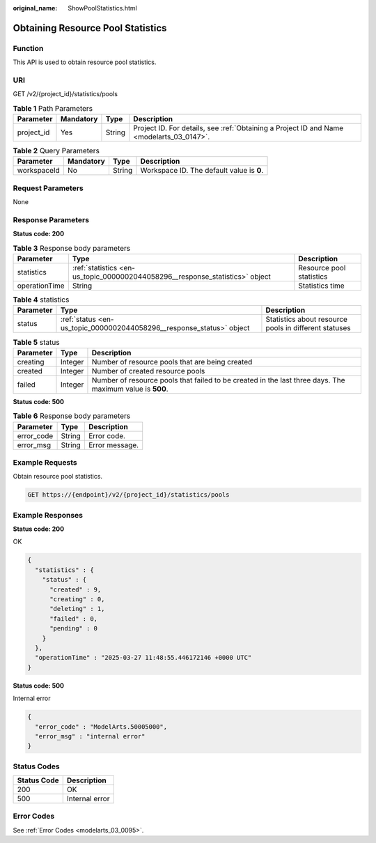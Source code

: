 :original_name: ShowPoolStatistics.html

.. _ShowPoolStatistics:

Obtaining Resource Pool Statistics
==================================

Function
--------

This API is used to obtain resource pool statistics.

URI
---

GET /v2/{project_id}/statistics/pools

.. table:: **Table 1** Path Parameters

   +------------+-----------+--------+------------------------------------------------------------------------------------------+
   | Parameter  | Mandatory | Type   | Description                                                                              |
   +============+===========+========+==========================================================================================+
   | project_id | Yes       | String | Project ID. For details, see :ref:`Obtaining a Project ID and Name <modelarts_03_0147>`. |
   +------------+-----------+--------+------------------------------------------------------------------------------------------+

.. table:: **Table 2** Query Parameters

   =========== ========= ====== =========================================
   Parameter   Mandatory Type   Description
   =========== ========= ====== =========================================
   workspaceId No        String Workspace ID. The default value is **0**.
   =========== ========= ====== =========================================

Request Parameters
------------------

None

Response Parameters
-------------------

**Status code: 200**

.. table:: **Table 3** Response body parameters

   +---------------+------------------------------------------------------------------------------+--------------------------+
   | Parameter     | Type                                                                         | Description              |
   +===============+==============================================================================+==========================+
   | statistics    | :ref:`statistics <en-us_topic_0000002044058296__response_statistics>` object | Resource pool statistics |
   +---------------+------------------------------------------------------------------------------+--------------------------+
   | operationTime | String                                                                       | Statistics time          |
   +---------------+------------------------------------------------------------------------------+--------------------------+

.. _en-us_topic_0000002044058296__response_statistics:

.. table:: **Table 4** statistics

   +-----------+----------------------------------------------------------------------+-------------------------------------------------------+
   | Parameter | Type                                                                 | Description                                           |
   +===========+======================================================================+=======================================================+
   | status    | :ref:`status <en-us_topic_0000002044058296__response_status>` object | Statistics about resource pools in different statuses |
   +-----------+----------------------------------------------------------------------+-------------------------------------------------------+

.. _en-us_topic_0000002044058296__response_status:

.. table:: **Table 5** status

   +-----------+---------+----------------------------------------------------------------------------------------------------------+
   | Parameter | Type    | Description                                                                                              |
   +===========+=========+==========================================================================================================+
   | creating  | Integer | Number of resource pools that are being created                                                          |
   +-----------+---------+----------------------------------------------------------------------------------------------------------+
   | created   | Integer | Number of created resource pools                                                                         |
   +-----------+---------+----------------------------------------------------------------------------------------------------------+
   | failed    | Integer | Number of resource pools that failed to be created in the last three days. The maximum value is **500**. |
   +-----------+---------+----------------------------------------------------------------------------------------------------------+

**Status code: 500**

.. table:: **Table 6** Response body parameters

   ========== ====== ==============
   Parameter  Type   Description
   ========== ====== ==============
   error_code String Error code.
   error_msg  String Error message.
   ========== ====== ==============

Example Requests
----------------

Obtain resource pool statistics.

.. code-block:: text

   GET https://{endpoint}/v2/{project_id}/statistics/pools

Example Responses
-----------------

**Status code: 200**

OK

.. code-block::

   {
     "statistics" : {
       "status" : {
         "created" : 9,
         "creating" : 0,
         "deleting" : 1,
         "failed" : 0,
         "pending" : 0
       }
     },
     "operationTime" : "2025-03-27 11:48:55.446172146 +0000 UTC"
   }

**Status code: 500**

Internal error

.. code-block::

   {
     "error_code" : "ModelArts.50005000",
     "error_msg" : "internal error"
   }

Status Codes
------------

=========== ==============
Status Code Description
=========== ==============
200         OK
500         Internal error
=========== ==============

Error Codes
-----------

See :ref:`Error Codes <modelarts_03_0095>`.
